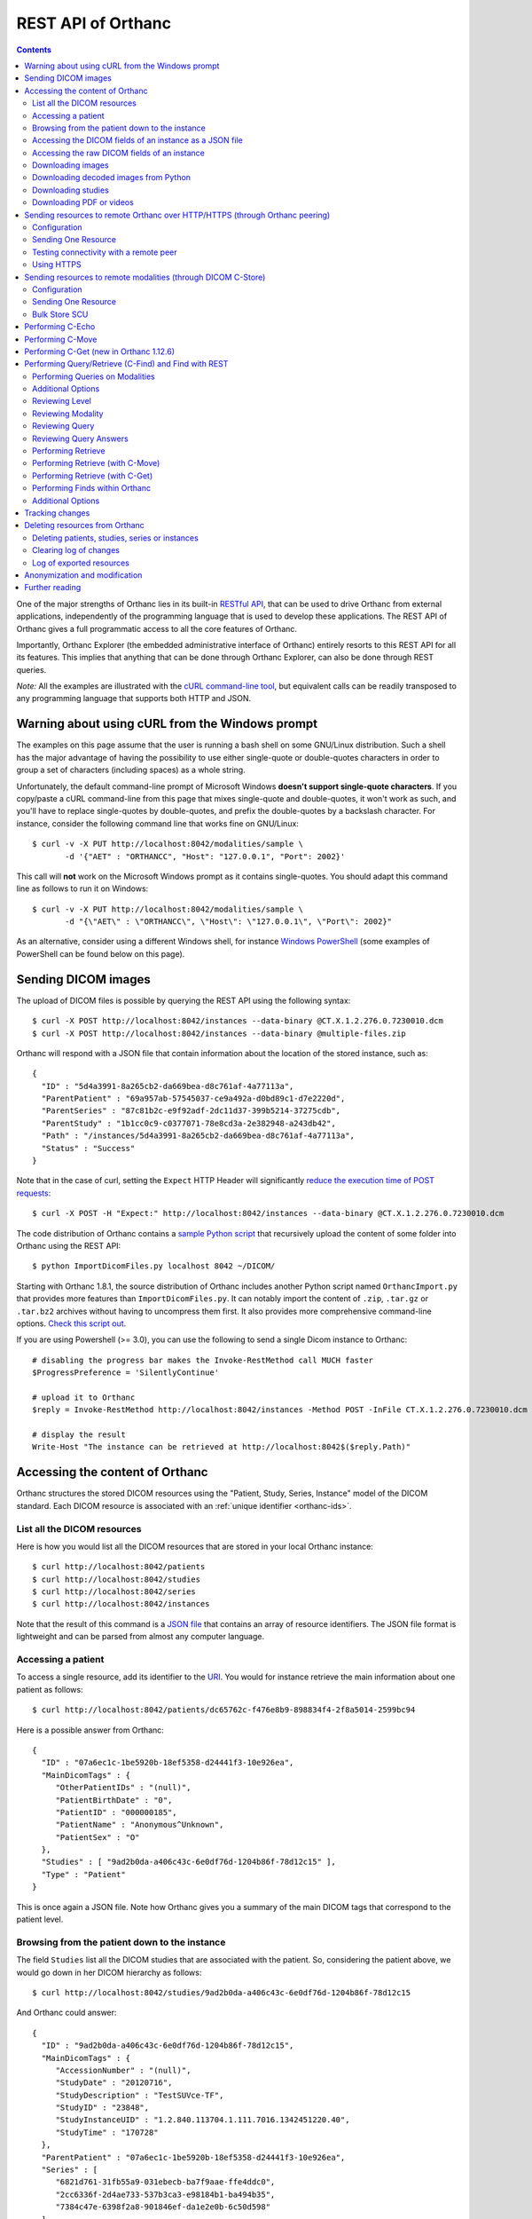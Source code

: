 .. _rest:

REST API of Orthanc
===================

.. contents::
   :depth: 3

One of the major strengths of Orthanc lies in its built-in `RESTful
API
<https://en.wikipedia.org/wiki/Representational_state_transfer>`__,
that can be used to drive Orthanc from external applications,
independently of the programming language that is used to develop
these applications. The REST API of Orthanc gives a full programmatic
access to all the core features of Orthanc.

Importantly, Orthanc Explorer (the embedded administrative interface
of Orthanc) entirely resorts to this REST API for all its features.
This implies that anything that can be done through Orthanc Explorer,
can also be done through REST queries.

*Note:* All the examples are illustrated with the `cURL command-line
tool <https://curl.haxx.se/>`__, but equivalent calls can be readily
transposed to any programming language that supports both HTTP and
JSON.


.. _curl-windows:

Warning about using cURL from the Windows prompt
------------------------------------------------

The examples on this page assume that the user is running a bash shell
on some GNU/Linux distribution. Such a shell has the major advantage
of having the possibility to use either single-quote or double-quotes
characters in order to group a set of characters (including spaces) as
a whole string.

.. highlight:: bash

Unfortunately, the default command-line prompt of Microsoft Windows
**doesn't support single-quote characters**. If you copy/paste a cURL
command-line from this page that mixes single-quote and double-quotes,
it won't work as such, and you'll have to replace single-quotes by
double-quotes, and prefix the double-quotes by a backslash
character. For instance, consider the following command line that
works fine on GNU/Linux::

  $ curl -v -X PUT http://localhost:8042/modalities/sample \
         -d '{"AET" : "ORTHANCC", "Host": "127.0.0.1", "Port": 2002}'

This call will **not** work on the Microsoft Windows prompt as it
contains single-quotes. You should adapt this command line as follows
to run it on Windows::

  $ curl -v -X PUT http://localhost:8042/modalities/sample \
         -d "{\"AET\" : \"ORTHANCC\", \"Host\": \"127.0.0.1\", \"Port\": 2002}"

As an alternative, consider using a different Windows shell, for
instance `Windows PowerShell
<https://fr.wikipedia.org/wiki/Windows_PowerShell>`__ (some examples
of PowerShell can be found below on this page).


.. _sending-dicom-images:

Sending DICOM images
--------------------

.. highlight:: bash

The upload of DICOM files is possible by querying the REST API using
the following syntax::

    $ curl -X POST http://localhost:8042/instances --data-binary @CT.X.1.2.276.0.7230010.dcm
    $ curl -X POST http://localhost:8042/instances --data-binary @multiple-files.zip

.. highlight:: json

Orthanc will respond with a JSON file that contain information about
the location of the stored instance, such as::

    {
      "ID" : "5d4a3991-8a265cb2-da669bea-d8c761af-4a77113a",
      "ParentPatient" : "69a957ab-57545037-ce9a492a-d0bd89c1-d7e2220d",
      "ParentSeries" : "87c81b2c-e9f92adf-2dc11d37-399b5214-37275cdb",
      "ParentStudy" : "1b1cc0c9-c0377071-78e8cd3a-2e382948-a243db42",
      "Path" : "/instances/5d4a3991-8a265cb2-da669bea-d8c761af-4a77113a",
      "Status" : "Success"
    }

.. highlight:: bash

Note that in the case of curl, setting the ``Expect`` HTTP Header will
significantly `reduce the execution time of POST requests
<https://stackoverflow.com/questions/463144/php-http-post-fails-when-curl-data-1024/463277#463277>`__::

    $ curl -X POST -H "Expect:" http://localhost:8042/instances --data-binary @CT.X.1.2.276.0.7230010.dcm

The code distribution of Orthanc contains a `sample Python script
<https://orthanc.uclouvain.be/hg/orthanc/file/Orthanc-1.12.4/OrthancServer/Resources/Samples/ImportDicomFiles/ImportDicomFiles.py>`__
that recursively upload the content of some folder into Orthanc using
the REST API::

    $ python ImportDicomFiles.py localhost 8042 ~/DICOM/

Starting with Orthanc 1.8.1, the source distribution of Orthanc
includes another Python script named ``OrthancImport.py`` that
provides more features than ``ImportDicomFiles.py``. It can notably
import the content of ``.zip``, ``.tar.gz`` or ``.tar.bz2`` archives
without having to uncompress them first. It also provides more
comprehensive command-line options. `Check this script out
<https://orthanc.uclouvain.be/hg/orthanc/file/Orthanc-1.12.4/OrthancServer/Resources/Samples/ImportDicomFiles/OrthancImport.py>`__.
    

.. highlight:: perl

If you are using Powershell (>= 3.0), you can use the following to send a single
Dicom instance to Orthanc::

    # disabling the progress bar makes the Invoke-RestMethod call MUCH faster
    $ProgressPreference = 'SilentlyContinue'

    # upload it to Orthanc
    $reply = Invoke-RestMethod http://localhost:8042/instances -Method POST -InFile CT.X.1.2.276.0.7230010.dcm

    # display the result
    Write-Host "The instance can be retrieved at http://localhost:8042$($reply.Path)"

.. _rest-access:

Accessing the content of Orthanc
--------------------------------

Orthanc structures the stored DICOM resources using the "Patient,
Study, Series, Instance" model of the DICOM standard. Each DICOM
resource is associated with an :ref:`unique identifier <orthanc-ids>`.

List all the DICOM resources
^^^^^^^^^^^^^^^^^^^^^^^^^^^^

Here is how you would list all the DICOM resources that are stored in
your local Orthanc instance::

    $ curl http://localhost:8042/patients
    $ curl http://localhost:8042/studies
    $ curl http://localhost:8042/series
    $ curl http://localhost:8042/instances

Note that the result of this command is a `JSON file
<https://en.wikipedia.org/wiki/Json>`__ that contains an array of
resource identifiers. The JSON file format is lightweight and can be
parsed from almost any computer language.

Accessing a patient
^^^^^^^^^^^^^^^^^^^

.. highlight:: bash

To access a single resource, add its identifier to the `URI
<https://en.wikipedia.org/wiki/Uniform_resource_identifier>`__. You
would for instance retrieve the main information about one patient as
follows::

    $ curl http://localhost:8042/patients/dc65762c-f476e8b9-898834f4-2f8a5014-2599bc94

.. highlight:: json

Here is a possible answer from Orthanc::

 {
   "ID" : "07a6ec1c-1be5920b-18ef5358-d24441f3-10e926ea",
   "MainDicomTags" : {
      "OtherPatientIDs" : "(null)",
      "PatientBirthDate" : "0",
      "PatientID" : "000000185",
      "PatientName" : "Anonymous^Unknown",
      "PatientSex" : "O"
   },
   "Studies" : [ "9ad2b0da-a406c43c-6e0df76d-1204b86f-78d12c15" ],
   "Type" : "Patient"
 }

This is once again a JSON file. Note how Orthanc gives you a summary
of the main DICOM tags that correspond to the patient level.


.. _browsing-hierarchy:

Browsing from the patient down to the instance
^^^^^^^^^^^^^^^^^^^^^^^^^^^^^^^^^^^^^^^^^^^^^^

.. highlight:: bash

The field ``Studies`` list all the DICOM studies that are associated
with the patient. So, considering the patient above, we would go down
in her DICOM hierarchy as follows::

    $ curl http://localhost:8042/studies/9ad2b0da-a406c43c-6e0df76d-1204b86f-78d12c15

.. highlight:: json

And Orthanc could answer::

 {
   "ID" : "9ad2b0da-a406c43c-6e0df76d-1204b86f-78d12c15",
   "MainDicomTags" : {
      "AccessionNumber" : "(null)",
      "StudyDate" : "20120716",
      "StudyDescription" : "TestSUVce-TF",
      "StudyID" : "23848",
      "StudyInstanceUID" : "1.2.840.113704.1.111.7016.1342451220.40",
      "StudyTime" : "170728"
   },
   "ParentPatient" : "07a6ec1c-1be5920b-18ef5358-d24441f3-10e926ea",
   "Series" : [
      "6821d761-31fb55a9-031ebecb-ba7f9aae-ffe4ddc0",
      "2cc6336f-2d4ae733-537b3ca3-e98184b1-ba494b35",
      "7384c47e-6398f2a8-901846ef-da1e2e0b-6c50d598"
   ],
   "Type" : "Study"
 }

.. highlight:: bash

The main DICOM tags are now those that are related to the study
level. It is possible to retrieve the identifier of the patient in the
``ParentPatient`` field, which can be used to go upward the DICOM
hierarchy. But let us rather go down to the series level by using the
``Series`` array. The next command would return information about one
of the three series that have just been reported::

    $ curl http://localhost:8042/series/2cc6336f-2d4ae733-537b3ca3-e98184b1-ba494b35

.. highlight:: json

Here is a possible answer::

 {
   "ExpectedNumberOfInstances" : 45,
   "ID" : "2cc6336f-2d4ae733-537b3ca3-e98184b1-ba494b35",
   "Instances" : [
      "41bc3f74-360f9d10-6ae9ffa4-01ea2045-cbd457dd",
      "1d3de868-6c4f0494-709fd140-7ccc4c94-a6daa3a8",
      <...>
      "1010f80b-161b71c0-897ec01b-c85cd206-e669a3ea",
      "e668dcbf-8829a100-c0bd203b-41e404d9-c533f3d4"
   ],
   "MainDicomTags" : {
      "Manufacturer" : "Philips Medical Systems",
      "Modality" : "PT",
      "NumberOfSlices" : "45",
      "ProtocolName" : "CHU/Body_PET/CT___50",
      "SeriesDate" : "20120716",
      "SeriesDescription" : "[WB_CTAC] Body",
      "SeriesInstanceUID" : "1.3.46.670589.28.2.12.30.26407.37145.2.2516.0.1342458737",
      "SeriesNumber" : "587370",
      "SeriesTime" : "171121",
      "StationName" : "r054-svr"
   },
   "ParentStudy" : "9ad2b0da-a406c43c-6e0df76d-1204b86f-78d12c15",
   "Status" : "Complete",
   "Type" : "Series"
 }

It can be seen that this series comes from a PET modality. Orthanc has
computed that this series should contain 45 instances.

.. highlight:: bash

So far, we have navigated from the patient level, to the study level,
and finally to the series level. There only remains the instance
level. Let us dump the content of one of the instances::

    $ curl http://localhost:8042/instances/e668dcbf-8829a100-c0bd203b-41e404d9-c533f3d4

.. highlight:: json

The instance contains the following information::

 {
   "FileSize" : 70356,
   "FileUuid" : "3fd265f0-c2b6-41a2-ace8-ae332db63e06",
   "ID" : "e668dcbf-8829a100-c0bd203b-41e404d9-c533f3d4",
   "IndexInSeries" : 6,
   "MainDicomTags" : {
      "ImageIndex" : "6",
      "InstanceCreationDate" : "20120716",
      "InstanceCreationTime" : "171344",
      "InstanceNumber" : "6",
      "SOPInstanceUID" : "1.3.46.670589.28.2.15.30.26407.37145.3.2116.39.1342458737"
   },
   "ParentSeries" : "2cc6336f-2d4ae733-537b3ca3-e98184b1-ba494b35",
   "Type" : "Instance"
 }

.. highlight:: bash

The instance has the index 6 in the parent series. The instance is
stored as a raw DICOM file of 70356 bytes. You would download this
DICOM file using the following command::

    $ curl http://localhost:8042/instances/e668dcbf-8829a100-c0bd203b-41e404d9-c533f3d4/file > Instance.dcm


Accessing the DICOM fields of an instance as a JSON file
^^^^^^^^^^^^^^^^^^^^^^^^^^^^^^^^^^^^^^^^^^^^^^^^^^^^^^^^

.. highlight:: bash

When one gets to the instance level, you can retrieve the hierarchy of
all the DICOM tags of this instance as a JSON file::

    $ curl http://localhost:8042/instances/e668dcbf-8829a100-c0bd203b-41e404d9-c533f3d4/simplified-tags

.. highlight:: json

Here is a excerpt of the Orthanc answer::

 {
   "ACR_NEMA_2C_VariablePixelDataGroupLength" : "57130",
   "AccessionNumber" : null,
   "AcquisitionDate" : "20120716",
   "AcquisitionDateTime" : "20120716171219",
   "AcquisitionTime" : "171219",
   "ActualFrameDuration" : "3597793",
   "AttenuationCorrectionMethod" : "CTAC-SG",
   <...>
   "PatientID" : "000000185",
   "PatientName" : "Anonymous^Unknown",
   "PatientOrientationCodeSequence" : [
      {
         "CodeMeaning" : "recumbent",
         "CodeValue" : "F-10450",
         "CodingSchemeDesignator" : "99SDM",
         "PatientOrientationModifierCodeSequence" : [
            {
               "CodeMeaning" : "supine",
               "CodeValue" : "F-10340",
               "CodingSchemeDesignator" : "99SDM"
            }
         ]
      }
   ],
   <...>
   "StudyDescription" : "TestSUVce-TF",
   "StudyID" : "23848",
   "StudyInstanceUID" : "1.2.840.113704.1.111.7016.1342451220.40",
   "StudyTime" : "171117",
   "TypeOfDetectorMotion" : "NONE",
   "Units" : "BQML",
   "Unknown" : null,
   "WindowCenter" : "1.496995e+04",
   "WindowWidth" : "2.993990e+04"
 }

.. highlight:: bash

If you need more detailed information about the type of the variables
or if you wish to use the hexadecimal indexes of DICOM tags, you are
free to use the following URL::

    $ curl http://localhost:8042/instances/e668dcbf-8829a100-c0bd203b-41e404d9-c533f3d4/tags

Accessing the raw DICOM fields of an instance
^^^^^^^^^^^^^^^^^^^^^^^^^^^^^^^^^^^^^^^^^^^^^

.. highlight:: bash

You also have the opportunity to access the raw value of the DICOM
tags of an instance, without going through a JSON file. Here is how
you would find the Patient Name of the instance::

    $ curl http://localhost:8042/instances/e668dcbf-8829a100-c0bd203b-41e404d9-c533f3d4/content/0010-0010
    Anonymous^Unknown

The list of all the available tags for this instance can also be retrieved easily::

    $ curl http://localhost:8042/instances/e668dcbf-8829a100-c0bd203b-41e404d9-c533f3d4/content

It is also possible to recursively explore the sequences of tags::

    $ curl http://localhost:8042/instances/e668dcbf-8829a100-c0bd203b-41e404d9-c533f3d4/content/0008-1250/0/0040-a170/0/0008-0104
    For Attenuation Correction

The command above has opened the "0008-1250" tag that is a DICOM
sequence, taken its first child, opened its "0040-a170" tag that is
also a sequence, taken the first child of this child, and returned the
"0008-0104" DICOM tag.

Downloading images
^^^^^^^^^^^^^^^^^^

.. highlight:: bash

As :ref:`explained above <browsing-hierarchy>`, the raw DICOM file
corresponding to a single instance can be retrieved as follows::

  $ curl http://localhost:8042/instances/609665c0-c5198aa2-8632476b-a00e0de0-e9075d94/file > Instance.dcm

It is also possible to download a preview PNG image that corresponds
to some DICOM instance::

  $ curl http://localhost:8042/instances/609665c0-c5198aa2-8632476b-a00e0de0-e9075d94/preview > Preview.png

The resulting image will be a standard graylevel PNG image (with 8
bits per pixel) that can be opened by any painting software. The
dynamic range of the pixel data is stretched to the [0..255] range.
An equivalent JPEG image can be downloaded by setting the `HTTP header
<https://en.wikipedia.org/wiki/List_of_HTTP_header_fields>`__
``Accept`` to ``image/jpeg``.  By default, the jpeg quality is set to 
90% but this can be specified in the url::

  $ curl -H 'Accept: image/jpeg' http://localhost:8042/instances/609665c0-c5198aa2-8632476b-a00e0de0-e9075d94/preview > Preview.jpg
  $ curl -H 'Accept: image/jpeg' http://localhost:8042/instances/609665c0-c5198aa2-8632476b-a00e0de0-e9075d94/preview?quality=80 > Preview80.jpg

If you don't want to stretch the dynamic range, and create a 8bpp or
16bpp PNG image, you can use the following URIs::

  $ curl http://localhost:8042/instances/609665c0-c5198aa2-8632476b-a00e0de0-e9075d94/image-uint8 > full-8.png
  $ curl http://localhost:8042/instances/609665c0-c5198aa2-8632476b-a00e0de0-e9075d94/image-uint16 > full-16.png

In these images, the values are cropped to the maximal value that can
be encoded by the target image format. The
``/instances/{...}/image-int16`` is available as well to download
signed DICOM pixel data.

Since Orthanc 1.4.2, it is also possible to download such images in
the generic `PAM format
<https://en.wikipedia.org/wiki/Netpbm#PAM_graphics_format>`__::

  $ curl -H 'Accept: image/x-portable-arbitrarymap' http://localhost:8042/instances/609665c0-c5198aa2-8632476b-a00e0de0-e9075d94/image-uint16 > full-16.pam

Users of Matlab or Octave can find related information :ref:`in the
dedicated section <matlab>`.


.. _download_numpy:

Downloading decoded images from Python
^^^^^^^^^^^^^^^^^^^^^^^^^^^^^^^^^^^^^^

.. highlight:: python

Starting with Orthanc 1.11.0, it is possible to immediately download
DICOM instances and DICOM series as numpy arrays (even if they use a
compressed transfer syntax). This is especially useful for the
integration within AI (artificial intelligence) pipelines. Here is a
sample call::

  import io
  import numpy
  import requests
  
  r = requests.get('https://orthanc.uclouvain.be/demo/instances/6582b1c0-292ad5ab-ba0f088f-f7a1766f-9a29a54f/numpy')
  r.raise_for_status()
  
  image = numpy.load(io.BytesIO(r.content))
  print(image.shape)  # (1, 358, 512, 1)

The downloaded numpy array for one single DICOM instance contains
floating-point values, and has a shape of ``(1, height, width, 1)`` if
the corresponding instance is grayscale, or ``(1, height, width, 3)``
if the instance has colors (e.g. in ultrasound images). If applicable,
the ``Rescale Slope (0028,1053)`` and ``Rescale Intercept
(0028,1052)`` DICOM tags are applied to the floating-point values.

Similarly, this feature is available at the series level::

  import io
  import numpy
  import requests
  
  r = requests.get('https://orthanc.uclouvain.be/demo/series/dc0216d2-a406a5ad-31ef7a78-113ae9d9-29939f9e/numpy')
  r.raise_for_status()
  
  image = numpy.load(io.BytesIO(r.content))
  print(image.shape)  # (100, 256, 256, 1)

As can be seen, in the case of a DICOM series, the first dimension of
the resulting numpy array corresponds to the depth of the series
(i.e. to its number of 2D slices).

Some options are available for these ``/instances/.../numpy`` and
``/series/.../numpy`` routes:

* ``?compress=1`` will return a ``.npz`` compressed numpy archive
  instead of a plain ``.npy`` numpy array. This can be used to reduce
  the network bandwidth. In such a case, the array of interest is
  named ``arr_0`` in the ``.npz`` archive, e.g.::

    print(image['arr_0'].shape)

* ``?rescale=0`` will skip the conversion to floating-point values,
  and will not apply the rescale slope/intercept. This can be useful
  to reduce the network bandwidth or to receive the original integer
  values of the voxels.


Downloading studies
^^^^^^^^^^^^^^^^^^^

.. highlight:: bash

All instances of a study can be retrieved as a zip file as follows::

  $ curl http://localhost:8042/studies/6b9e19d9-62094390-5f9ddb01-4a191ae7-9766b715/archive > Study.zip

It is also possible to download a zipped DICOMDIR through::

  $ curl http://localhost:8042/studies/6b9e19d9-62094390-5f9ddb01-4a191ae7-9766b715/media > Study.zip


.. _download-pdf-videos:

Downloading PDF or videos
^^^^^^^^^^^^^^^^^^^^^^^^^

.. highlight:: bash

Given a DICOM instance that embeds a PDF file (typically, one instance
whose SOP Class UID is ``1.2.840.10008.5.1.4.1.1.104.1`` -
Encapsulated PDF Storage), the PDF content can be downloaded as
follows::

  $ curl http://localhost:8042/instances/1915e0cc-c2c1a0fc-12cdd7f5-3ba32114-a97c2c9b/content/0042,0011 > sample.pdf

This corresponds to downloading the raw DICOM tag "Encapsulated
Document" (0042,0011). Beware that the last byte of the downloaded
file might correspond to one padding byte, if the source PDF had an
odd number of bytes.

Similarly, if you know that a DICOM instance :ref:`embeds a video
<videos>` (which can be tested by checking the :ref:`value of the
metadata <metadata-core>` corresponding to its transfer syntax UID),
the raw video can be downloaded as follows::

  $ curl http://localhost:8042/instances/e465dd27-83c96343-96848735-7035a133-1facf1a0/frames/0/raw > sample.mp4


.. _peering:

Sending resources to remote Orthanc over HTTP/HTTPS (through Orthanc peering)
-----------------------------------------------------------------------------

Orthanc can send its DICOM instances to remote Orthanc servers over
HTTP/HTTPS. Such servers are referred to as :ref:`Orthanc peers
<peers>`. This process can be triggered by the REST API, which is
described in this section.

Configuration
^^^^^^^^^^^^^

.. highlight:: json

You first have to declare the Url of the remote orthanc inside the
:ref:`configuration file <configuration>`. For instance, here is how
to declare a remote orthanc peer::

    ...
    "OrthancPeers" : {
      "sample" : [ "http://localhost:8043" ], // short version
      "sample2" : {                           // long version
        "Url" : "http://localhost:8044",
        "Username" : "alice",                          // optional
        "Password" : "alicePassword",                  // optional
        "HttpHeaders" : { "Token" : "Hello world" },   // optional
        "CertificateFile" : "client.crt",              // optional (only if using client certificate authentication)
        "CertificateKeyFile" : "client.key",           // optional (only if using client certificate authentication)
        "CertificateKeyPassword" : "certpass"          // optional (only if using client certificate authentication)
    },
    ...

.. highlight:: bash

Such a configuration would enable Orthanc to connect to two other
Orthanc instances that listens on the localhost on the ports 8043
and 8044. The peers that are known to Orthanc can be queried::

    $ curl http://localhost:8042/peers?expand

Instead of using the configuration file, peers can be created or
updated through the REST API using the ``PUT`` method of HTTP::

    $ curl -v -X PUT http://localhost:8042/peers/sample -d '{"Url" : "http://127.0.0.1:8043"}'

One peer can also be removed using the ``DELETE`` method as follows::
    
    $ curl -v -X DELETE http://localhost:8042/peers/sample

Note that, by default, peers are read from the Orthanc configuration
files and are updated in Orthanc memory only. If you want your
modifications to be persistent, you should configure Orthanc to store
its peers in the database.  This is done through this configuration::

    ...
    "OrthancPeersInDatabase" : true,
    ...

Sending One Resource
^^^^^^^^^^^^^^^^^^^^

.. highlight:: bash

Once you have identified the Orthanc identifier of the DICOM resource
that would like to send :ref:`as explained above <rest-access>`, you
would use the following command to send it::

    $ curl -X POST http://localhost:8042/peers/sample/store -d c4ec7f68-9b162055-2c8c5888-5bf5752f-155ab19f

The ``/sample/`` component of the URI corresponds to the identifier of
the remote modality, as specified above in the configuration file.

Note that you can send isolated DICOM instances with this command, but
also entire patients, studies or series. It is possible to send multiple instances with a single POST
request::

    $ curl -X POST http://localhost:8042/peers/sample/store -d '["d4b46c8e-74b16992-b0f5ca11-f04a60fa-8eb13a88","d5604121-7d613ce6-c315a5-a77b3cf3-9c253b23","cb855110-5f4da420-ec9dc9cb-2af6a9bb-dcbd180e"]'
     
Note that the list of resources to be sent can include the
:ref:`Orthanc identifiers <orthanc-ids>` of entire patients,
studies or series as well.

**Important remark:** Neither the :ref:`metadata <metadata>`, nor the
:ref:`attachments <attachments>` are transferred between the Orthanc
peers. This is because metadata and attachments are considered as
local to one Orthanc server.


Testing connectivity with a remote peer
^^^^^^^^^^^^^^^^^^^^^^^^^^^^^^^^^^^^^^^

.. highlight:: bash

In version 1.5.9+, we have introduced a route to retrieve the ``/system`` info from
a remote peer.  This route can also be used to test the connectivity with that peer
without actually sending a DICOM resource.::

    $ curl http://localhost:8042/peers/sample/system


Using HTTPS
^^^^^^^^^^^

If you're transfering medical data over internet, it is mandatory to
use HTTPS.

On the server side, we recommend to put Orthanc behind an :ref:`HTTPS
server that will take care of the TLS <https>`.

On the client side, in order for the client Orthanc to recognize the
server certificate, you'll have to provide a path to the CA
(certification authority) certificates.  This is done in the
configuration file through this configurationg::

    ...
    "HttpsCACertificates" : "/etc/ssl/certs/ca-certificates.crt,
    ...

If you want your server to accept incoming connections for known hosts only, you can either:

- configure a firewall to accept incoming connections from known IP addresses 
- configure your client Orthanc to use a client certificate to authenticate at the Server.  This is done through the ``CertificateFile``, ``CertificateKeyFile`` and ``CertificateKeyPassword`` entries in the configuration file.




Sending resources to remote modalities (through DICOM C-Store)
--------------------------------------------------------------

Orthanc can send its DICOM instances to remote DICOM modalities (C-Store SCU). This process
can be triggered by the REST API.

Configuration
^^^^^^^^^^^^^

.. highlight:: json

You first have to declare the AET, the IP address and the port number
of the remote modality inside the :ref:`configuration file
<configuration>`. For instance, here is how to declare a remote
modality::

    ...
    "DicomModalities" : {
      "sample" : [ "ORTHANCA", "127.0.0.1", 2000 ], // short version
      "sample2" : {                                 // long version
        "AET" : "ORTHANCB",
        "Port" : 2001,
        "Host" : "127.0.0.1",
        "Manufacturer" : "Generic",
        "AllowEcho" : true,
        "AllowFind" : true,
        "AllowMove" : true,
        "AllowStore" : true
      }
    },
    ...

.. highlight:: bash

Such a configuration would enable Orthanc to connect to two DICOM
stores (for instance, other Orthanc instances) that listens on the
localhost on the port 2000 & 2001. The modalities that are known to Orthanc
can be queried::

    $ curl http://localhost:8042/modalities?expand

Instead of using the configuration file, modalities can be created or
updated through the REST API using the ``PUT`` method of HTTP::

    $ curl -v -X PUT http://localhost:8042/modalities/sample -d '{"AET" : "ORTHANCC", "Host": "127.0.0.1", "Port": 2002}'

One modality can also be removed using the ``DELETE`` method as follows::
    
    $ curl -v -X DELETE http://localhost:8042/modalities/sample

Note that, by default, modalities are read from the Orthanc
configuration files and are updated in Orthanc memory only. If you
want your modifications to be persistent, you should configure Orthanc
to store the modalities in the database.  This is done through this
configuration::

    ...
    "DicomModalitiesInDatabase" : true,
    ...


.. _rest-store-scu:
    
Sending One Resource
^^^^^^^^^^^^^^^^^^^^

.. highlight:: bash

Once you have identified the Orthanc identifier of the DICOM resource
that would like to send :ref:`as explained above <rest-access>`, you
would use the following command to send it::

    $ curl -X POST http://localhost:8042/modalities/sample/store -d c4ec7f68-9b162055-2c8c5888-5bf5752f-155ab19f

The ``/sample/`` component of the URI corresponds to the identifier of
the remote modality, as specified above in the configuration file.

Note that you can send isolated DICOM instances with this command, but
also entire patients, studies or series.

Various optional fields are also available.  i.e, if you need to 
monitor the state of a transfer, you can start the transfer in :ref:`asynchronous mode
<jobs>`, which will provide you with the identifier of the Orthanc job::

    $ curl -X POST http://localhost:8042/modalities/sample/store \
      --data '{
                "Resources" : ["d4b46c8e-74b16992-b0f5ca11-f04a60fa-8eb13a88"],
                "Synchronous" : false,
                "LocalAet" : "ORTHANC",
                "MoveOriginatorAet": "ORTHANC",
                "MoveOriginatorID": 1234,
                "Timeout": 10,
                "StorageCommitment": false
              }'


Bulk Store SCU
^^^^^^^^^^^^^^

.. highlight:: bash

Each time a POST request is made to ``/modalities/.../store``, a new
DICOM association is possibly established. This may lead to a large
communication overhead if sending multiple isolated instances by
making one REST call for each of these instances.

To circumvent this problem, you have 2 possibilities:

1. Set the ``DicomAssociationCloseDelay`` option in the
   :ref:`configuration file <configuration>` to a non-zero value. This
   will keep the DICOM connection open for a certain amount of time,
   waiting for new instances to be routed. This is useful if 
   autorouting images :ref:`using Lua <lua-auto-routing>`.

2. It is possible to send multiple instances with a single POST
   request (so-called "Bulk Store SCU", available from Orthanc
   0.5.2)::

    $ curl -X POST http://localhost:8042/modalities/sample/store -d '["d4b46c8e-74b16992-b0f5ca11-f04a60fa-8eb13a88","d5604121-7d613ce6-c315a5-a77b3cf3-9c253b23","cb855110-5f4da420-ec9dc9cb-2af6a9bb-dcbd180e"]'

   The list of the resources to be sent are given as a JSON array. In
   this case, a single DICOM connection is used. `Sample code is
   available
   <https://orthanc.uclouvain.be/hg/orthanc/file/default/OrthancServer/Resources/Samples/Python/HighPerformanceAutoRouting.py>`__.

   Note that the list of resources to be sent can include the
   :ref:`Orthanc identifiers <orthanc-ids>` of entire patients,
   studies or series as well.


Performing C-Echo
-----------------

To validate the DICOM connectivity between Orthanc and a remote modality,
you can perform a C-ECHO::

    $ curl -X POST http://localhost:8042/modalities/sample/echo -d '{}'

From Orthanc 1.7.0, you can include an extra ``Timeout`` field::

    $ curl -X POST http://localhost:8042/modalities/sample/echo -d '{ "Timeout": 10 }'

If no ``Timeout`` parameter is specified, the value of the ``DicomScuTimeout``
configuration is used as a default.  If ``Timeout`` is set to zero, this means 
no timeout.

NB: A body containing a valid JSON object is needed by
``/modalities/{id}/echo`` since Orthanc 1.7.0.


Performing C-Move
-----------------

.. highlight:: bash

You can perform a DICOM C-Move to move a specific study from one modality 
to another (including Orthanc itself if you don't specify the ``TargetAet`` 
field).  

I.e. to move a study whose you know the ``StudyInstanceUID`` from
the modality ``sample`` to another Orthanc whose AET is ``ORTHANCB``::

  $ curl --request POST --url http://localhost:8042/modalities/samples/move \
    --data '{ 
              "Level" : "Study", 
              "Resources" : [ 
                { 
                  "StudyInstanceUID": "1.2.840.113543.6.6.4.7.64067529866380271256212683512383713111129" 
                } 
              ], 
              "TargetAet": "ORTHANCB",
              "Timeout": 60 
            }'


Performing C-Get (new in Orthanc 1.12.6)
---------------------------------------

.. highlight:: bash

You can perform a DICOM C-Get to retrieve a specific study from one modality.  

I.e. to move a study whose you know the ``StudyInstanceUID`` from
the modality ``sample`` to this Orthanc instance::

  $ curl --request POST --url http://localhost:8042/modalities/samples/get \
    --data '{ 
              "Level" : "Study", 
              "Resources" : [ 
                { 
                  "StudyInstanceUID": "1.2.840.113543.6.6.4.7.64067529866380271256212683512383713111129" 
                } 
              ], 
              "Timeout": 60 
            }'


Performing Query/Retrieve (C-Find) and Find with REST
-----------------------------------------------------

*Section contributed by Bryan Dearlove*

Orthanc can be used to perform queries on the local Orthanc instance,
or on remote modalities through the REST API.

To perform a query of a remote modality you must define the modality
within the :ref:`configuration file <configuration>` (See
Configuration section under Sending resources to remote modalities).

.. _rest-find-scu:

Performing Queries on Modalities
^^^^^^^^^^^^^^^^^^^^^^^^^^^^^^^^

.. highlight:: bash

To initiate a query you perform a POST command against the Modality
with the identifiers you are looking for. The the example below we are
performing a study level query against the modality sample for any
study descriptions with the word chest within it. This search is case
insensitive unless configured otherwise within the Orthanc
configuration file::

     $ curl --request POST \
       --url http://localhost:8042/modalities/sample/query \
       --data '{
                 "Level" : "Study",
                 "Query" : {
                   "PatientID" : "",
                   "StudyDescription" : "*Chest*",
                   "PatientName" : ""
                 }
               }'

You might be interested in including the ``Normalize`` option to bypass
the normalization of the outgoing C-FIND queries. For instance, for
the ``InstitutionName`` to be included at the ``Study`` level, one would
run::

  $ curl -v http://localhost:8042/modalities/sample/query -X POST -d \
    '{"Level":"Study","Query":{"InstitutionName":"a"},"Normalize":false}'

.. highlight:: json

You will receive back an ID which can be used to retrieve more
information with GET commands or C-Move requests with a POST Command::

     {
     	"ID": "5af318ac-78fb-47ff-b0b0-0df18b0588e0",
     	"Path": "/queries/5af318ac-78fb-47ff-b0b0-0df18b0588e0"
     }


Additional Options
^^^^^^^^^^^^^^^^^^

.. highlight:: json

You can use patient identifiers by including the ``*`` within your
search. For example if you were searching for a name beginning with
``Jones`` you can do::

  "PatientName":"Jones*"

If you wanted to search for a name with the words ``Jo`` anywhere
within it you can do::

  "PatientName":"*Jo*"

To perform date searches you can specify within StudyDate a starting
date and/or a before date. For example ``"StudyDate":"20180323-"``
would search for all study dates after the specified date to
now. Doing ``"StudyDate":"20180323-20180325"`` would search for all
study dates between the specified date.


Reviewing Level
^^^^^^^^^^^^^^^

.. highlight:: bash

::

   $ curl --request GET --url http://localhost:8042/queries/5af318ac-78fb-47ff-b0b0-0df18b0588e0/level

Will retrieve the level with which the query was performed, Study,
Series or Instance.


Reviewing Modality
^^^^^^^^^^^^^^^^^^

.. highlight:: bash

::

   $ curl --request GET --url http://localhost:8042/queries/5af318ac-78fb-47ff-b0b0-0df18b0588e0/modality

Will provide the modality name which the original query was performed against.


Reviewing Query
^^^^^^^^^^^^^^^

.. highlight:: bash

To retrieve information on what identifiers the query was originally
performed using you can use the query filter::

  $ curl --request GET --url http://localhost:8042/queries/5af318ac-78fb-47ff-b0b0-0df18b0588e0/query


Reviewing Query Answers
^^^^^^^^^^^^^^^^^^^^^^^

.. highlight:: bash

You are able to individually review each answer returned by performing
a GET with the answers parameter::

  $ curl --request GET --url http://localhost:8042/queries/5af318ac-78fb-47ff-b0b0-0df18b0588e0/answers

You will get a JSON back with numbered identifiers for each answer you
received back. For example because we performed a Study level query we
received back 5 studies answers back. We are able to query each answer
for content details::

  $ curl --request GET --url http://localhost:8042/queries/5af318ac-78fb-47ff-b0b0-0df18b0588e0/answers/0/content

If there are content items missing, you may add them by adding that
identifier to the original query. For example if we wanted Modalities
listed in this JSON answer in the initial query we would add to the
POST body: ``"ModalitiesInStudy":""``


Performing Retrieve
^^^^^^^^^^^^^^^^^^^

Starting from Orthanc 1.12.6, you may retrieve resources following
a C-Find either through C-Move (unique and default method until Orthanc 1.12.5) 
or through C-Get.

The default retrieve method is defined by the ``"DicomDefaultRetrieveMethod"`` configuration
whose default value is ``"C-MOVE"`` to keep backward compatibility with prior
Orthanc versions.

The retrieve method can also be overriden at each modality level in the ``"RetrieveMethod"``
field of each ``"DicomModalities"`` entry.

Furthermore, when calling the ``/queries/../retrieve`` REST API endpoint, you may specify
the ``"RetrieveMethod"`` in the payload to force the retrieve method for this specific call.


Performing Retrieve (with C-Move)
^^^^^^^^^^^^^^^^^^^^^^^^^^^^^^^^^

.. highlight:: bash

If ``C-MOVE`` is the default retrieve method, you can perform a C-Move to retrieve all studies within the original
query using a post command by identifying the target modality AET (named in this 
example ``ORTHANC``) directly in the POST payload::

  $ curl --request POST --url http://localhost:8042/queries/5af318ac-78fb-47ff-b0b0-0df18b0588e0/retrieve --data ORTHANC

You are also able to perform individual C-Moves for a content item by
specifying that individual content item::

  $ curl --request POST --url http://localhost:8042/queries/5af318ac-78fb-47ff-b0b0-0df18b0588e0/answers/0/retrieve --data ORTHANC

If a C-Move takes too long (for example, performing a C-Move of a big
study), you may run the request in :ref:`asynchronous mode <jobs>`,
which will create a job in Orthanc::

  $ curl --request POST --url http://localhost:8042/queries/5af318ac-78fb-47ff-b0b0-0df18b0588e0/retrieve \
    --data '{ "TargetAet": "ORTHANC", \
              "RetrieveMethod": "C-MOVE", \
              "Synchronous": false \
            }'


.. highlight:: bash

The answer of this POST request is the job ID taking care of the
C-Move command, :ref:`whose status can be monitored <jobs-monitoring>`
in order to detect failure or completion::

  {
      "ID" : "11541b16-e368-41cf-a8e9-3acf4061d238",
      "Path" : "/jobs/11541b16-e368-41cf-a8e9-3acf4061d238"
  }



Performing Retrieve (with C-Get)
^^^^^^^^^^^^^^^^^^^^^^^^^^^^^^^^

.. highlight:: bash

If ``C-GET`` is the default retrieve method, you can perform a C-Get to retrieve all studies within the original
query using a POST command with an empty payload::

  $ curl --request POST --url http://localhost:8042/queries/5af318ac-78fb-47ff-b0b0-0df18b0588e0/retrieve --data """


You are also able to perform individual C-Gets for a content item by
specifying that individual content item::

  $ curl --request POST --url http://localhost:8042/queries/5af318ac-78fb-47ff-b0b0-0df18b0588e0/answers/0/retrieve --data ""

If a C-Get takes too long (for example, performing a C-Get of a big
study), you may run the request in :ref:`asynchronous mode <jobs>`,
which will create a job in Orthanc::

  $ curl --request POST --url http://localhost:8042/queries/5af318ac-78fb-47ff-b0b0-0df18b0588e0/retrieve \
    --data '{ "RetrieveMethod": "C-GET", \
              "Synchronous": false \
            }'


.. highlight:: bash

The answer of this POST request is the job ID taking care of the
C-GET command, :ref:`whose status can be monitored <jobs-monitoring>`
in order to detect failure or completion::

  {
      "ID" : "11541b16-e368-41cf-a8e9-3acf4061d238",
      "Path" : "/jobs/11541b16-e368-41cf-a8e9-3acf4061d238"
  }



.. _rest-find:

Performing Finds within Orthanc
^^^^^^^^^^^^^^^^^^^^^^^^^^^^^^^
.. highlight:: bash

Performing a find within the local database of Orthanc is very similar
to using Queries against DICOM modalities and the additional options
listed above work with find also.  When performing a find, you will
receive the Orthanc ID's of all the matched items within your
find. For example if you perform a study level find and 5 Studies
match you will receive 5 study level Orthanc ID's in JSON format as a
response::

  $ curl --request POST --url http://localhost:8042/tools/find \
    --data '{
              "Level" : "Instance",
              "Query" : {
                "Modality" : "CR",
                "StudyDate" : "20180323-",
                "PatientID" : "*"
              }
            }'

Setting the ``Expand`` field to ``true`` in the POST body of the
query will automatically report details about each study::

  $ curl https://orthanc.uclouvain.be/demo/tools/find -d '{"Level":"Study","Query":{"PatientName":"KNIX"}}'
  [
    "b9c08539-26f93bde-c81ab0d7-bffaf2cb-a4d0bdd0"
  ]
  $ curl https://orthanc.uclouvain.be/demo/tools/find -d '{"Level":"Study","Query":{"PatientName":"KNIX"},"Expand":true}'
  [
    {
      "ID" : "b9c08539-26f93bde-c81ab0d7-bffaf2cb-a4d0bdd0",
      "IsStable" : true,
      "LastUpdate" : "20180414T091528",
      "MainDicomTags" : {
         "InstitutionName" : "0ECJ52puWpVIjTuhnBA0um",
         "ReferringPhysicianName" : "1",
         "StudyDate" : "20070101",
         "StudyDescription" : "Knee (R)",
         "StudyID" : "1",
         "StudyInstanceUID" : "1.2.840.113619.2.176.2025.1499492.7391.1171285944.390",
         "StudyTime" : "120000.000000"
      },
      "ParentPatient" : "6816cb19-844d5aee-85245eba-28e841e6-2414fae2",
      "PatientMainDicomTags" : {
         "PatientID" : "ozp00SjY2xG",
         "PatientName" : "KNIX"
      },
      "Series" : [
         "20b9d0c2-97d85e07-f4dbf4d2-f09e7e6a-0c19062e",
         "edbfa0a9-fa2641d7-29514b1c-45881d0b-46c374bd",
         "f2635388-f01d497a-15f7c06b-ad7dba06-c4c599fe",
         "4d04593b-953ced51-87e93f11-ae4cf03c-25defdcd",
         "5e343c3e-3633c396-03aefde8-ba0e08c7-9c8208d3",
         "8ea120d7-5057d919-837dfbcc-ccd04e0f-7f3a94aa"
      ],
      "Type" : "Study"
    }
  ]

Here is a sample REST API call to find the Orthanc identifiers of all
the DICOM series generated by an imaging modality whose "Device Serial
Number (0018,1000)" DICOM tag is equal to "123"::

  $ curl -X POST http://localhost:8042/tools/find -d '{"Level":"Series","Query":{"DeviceSerialNumber":"123"},"Expand":true}'

If you are interested by a **list of several items** (in this case, in
a list of serial numbers), just separate them with backslashes as
would do with DICOM C-FIND::

  $ curl -X POST http://localhost:8042/tools/find -d '{"Level":"Series","Query":{"DeviceSerialNumber":"123\\abc"},"Expand":true}'

 
Additional Options
^^^^^^^^^^^^^^^^^^
.. highlight:: json

You also have the ability to limit the responses by specifying a limit within the body of the POST message. For example::

  "Limit":4

.. highlight:: bash

Since Orthanc 1.11.0, you may also request a specific list of tags in the response (like in a C-FIND) even if these
tags are not stored in the MainDicomTags or if the tags needs to be computed (like ``ModalitiesInStudy``).  This ``RequestedTags`` option is
available only if you specify ``"Expand": true``::

  $ curl -X POST http://localhost:8042/tools/find -d '
    {
      "Level": "Studies",
      "Expand": true,
      "Query": {
        "StudyDate": "20220502"
      },
      "RequestedTags": ["PatientName", "PatientID", "StudyDescription", "StudyDate", "StudyInstanceUID", "ModalitiesInStudy", "NumberOfStudyRelatedSeries"]
    }'

.. highlight:: json

This query will return a response like this one::

  [
    {
      "ID" : "8a8cf898-ca27c490-d0c7058c-929d0581-2bbf104d",
      "IsStable" : true,
      "LastUpdate" : "20220428T074549",
      "MainDicomTags" : {
        "...":"..."
      },
      "..." : "...",
      "RequestedTags" : {
         "PatientName" : "Patient",
         "PatientID" : "1",
         "StudyDescription" : "Description",
         "StudyDate" : "20220502",
         "StudyInstanceUID" : "1.2.3",
         "ModalitiesInStudy" : "CT\\SEG\\SR",
         "NumberOfStudyRelatedSeries" : "3"
      },
      "Series" : [ "93034833-163e42c3-bc9a428b-194620cf-2c5799e5" ],
      "Type" : "Study"
   }
  ]


**Important:** Starting with Orthanc 1.12.0, this route in the REST
API also provide the ``Labels`` and ``LabelsConstraint`` options to
bring support for :ref:`labels <labels>`.


.. _changes:

Tracking changes
----------------

.. highlight:: bash

Whenever Orthanc receives a new DICOM instance, this event is recorded
in the so-called "Changes Log". This enables remote scripts to react
to the arrival of new DICOM resources. A typical application is
**auto-routing**, where an external script waits for a new DICOM
instance to arrive into Orthanc, then forward this instance to another
modality.

The Changes Log can be accessed by the following command::

    $ curl http://localhost:8042/changes

.. highlight:: json

Here is a typical output::

 {
   "Changes" : [
      {
         "ChangeType" : "NewInstance",
         "Date" : "20130507T143902",
         "ID" : "8e289db9-0e1437e1-3ecf395f-d8aae463-f4bb49fe",
         "Path" : "/instances/8e289db9-0e1437e1-3ecf395f-d8aae463-f4bb49fe",
         "ResourceType" : "Instance",
         "Seq" : 921
      },
      {
         "ChangeType" : "NewSeries",
         "Date" : "20130507T143902",
         "ID" : "cceb768f-e0f8df71-511b0277-07e55743-9ef8890d",
         "Path" : "/series/cceb768f-e0f8df71-511b0277-07e55743-9ef8890d",
         "ResourceType" : "Series",
         "Seq" : 922
      },
      {
         "ChangeType" : "NewStudy",
         "Date" : "20130507T143902",
         "ID" : "c4ec7f68-9b162055-2c8c5888-5bf5752f-155ab19f",
         "Path" : "/studies/c4ec7f68-9b162055-2c8c5888-5bf5752f-155ab19f",
         "ResourceType" : "Study",
         "Seq" : 923
      },
      {
         "ChangeType" : "NewPatient",
         "Date" : "20130507T143902",
         "ID" : "dc65762c-f476e8b9-898834f4-2f8a5014-2599bc94",
         "Path" : "/patients/dc65762c-f476e8b9-898834f4-2f8a5014-2599bc94",
         "ResourceType" : "Patient",
         "Seq" : 924
      }
   ],
   "Done" : true,
   "Last" : 924
 }

This output corresponds to the receiving of one single DICOM instance
by Orthanc. It records that a new instance, a new series, a new study
and a new patient has been created inside Orthanc. Note that each
changes is labeled by a ``ChangeType``, a ``Date`` (in the `ISO format
<https://en.wikipedia.org/wiki/ISO_8601>`__), the location of the
resource inside Orthanc, and a sequence number (``Seq``).

Note that this call is non-blocking. It is up to the calling program
to wait for the occurrence of a new event (by implementing a polling
loop).

.. highlight:: bash

This call only returns a fixed number of events, that can be changed
by using the ``limit`` option::

    $ curl http://localhost:8042/changes?limit=100

The flag ``Last`` records the sequence number of the lastly returned
event. The flag ``Done`` is set to ``true`` if no further event has
occurred after this lastly returned event. If ``Done`` is set to
``false``, further events are available and can be retrieved. This is
done by setting the ``since`` option that specifies from which
sequence number the changes must be returned::

    $ curl 'http://localhost:8042/changes?limit=100&since=922'

A `sample code in the source distribution
<https://orthanc.uclouvain.be/hg/orthanc/file/default/OrthancServer/Resources/Samples/Python/ChangesLoop.py>`__
shows how to use this Changes API to implement a polling loop.


Deleting resources from Orthanc
-------------------------------

.. highlight:: bash

Deleting patients, studies, series or instances
^^^^^^^^^^^^^^^^^^^^^^^^^^^^^^^^^^^^^^^^^^^^^^^

Deleting DICOM resources (i.e. patients, studies, series or instances)
from Orthanc is as simple as using a HTTP DELETE on the URI of this
resource.

Concretely, you would first explore the resources that are stored in
Orthanc :ref:`as explained above <rest-access>`::

    $ curl http://localhost:8042/patients
    $ curl http://localhost:8042/studies
    $ curl http://localhost:8042/series
    $ curl http://localhost:8042/instances

Secondly, once you have spotted the resources to be removed, you would
use the following command-line syntax to delete them::

    $ curl -X DELETE http://localhost:8042/patients/dc65762c-f476e8b9-898834f4-2f8a5014-2599bc94
    $ curl -X DELETE http://localhost:8042/studies/c4ec7f68-9b162055-2c8c5888-5bf5752f-155ab19f
    $ curl -X DELETE http://localhost:8042/series/cceb768f-e0f8df71-511b0277-07e55743-9ef8890d
    $ curl -X DELETE http://localhost:8042/instances/8e289db9-0e1437e1-3ecf395f-d8aae463-f4bb49fe


Starting with Orthanc 1.9.4, it is also possible to ``POST`` on the
new route ``/tools/bulk-delete`` to delete at once a set of multiple
DICOM resources that are not related (i.e. that don't share any parent
DICOM resource). A typical use case is to delete a list of DICOM
instances that don't belong to the same parent patient/study/series.
The list of the :ref:`Orthanc identifiers <orthanc-ids>` of the
resources to be deleted (that may indifferently correspond to
patients, studies, series or instances) must be provided in an
argument ``Resources`` in the body of the request. Here is a sample
call::

  $ curl http://localhost:8042/tools/bulk-delete -d '{"Resources":["b6da0b16-a25ae9e7-1a80fc33-20df01a9-a6f7a1b0","d6634d97-24379e4a-1e68d3af-e6d0451f-e7bcd3d1"]}'

    
Clearing log of changes
^^^^^^^^^^^^^^^^^^^^^^^

:ref:`As described above <changes>`, Orthanc keeps track of all the
changes that occur in the DICOM store. This so-called "Changes Log"
is accessible at the following URI::

    $ curl http://localhost:8042/changes

To clear the content of the Changes Log, simply DELETE this URI::

    $ curl -X DELETE http://localhost:8042/changes


Log of exported resources
^^^^^^^^^^^^^^^^^^^^^^^^^

For medical traceability, Orthanc can be configured to store a log of
all the resources that have been exported to remote modalities::

    $ curl http://localhost:8042/exports

In auto-routing scenarios, it is important to prevent this log to grow
indefinitely as incoming instances are routed. You can either disable
this logging by setting the option ``LogExportedResources`` to ``false``
in the :ref:`configuration file <configuration>`, or periodically
clear this log by DELETE-ing this URI::

    $ curl -X DELETE http://localhost:8042/exports

NB: Starting with Orthanc 1.4.0, the ``LogExportedResources`` is set
to ``false`` by default. If the logging is desired, set this option to
``true``.
    

Anonymization and modification
------------------------------

The process of anonymizing and modifying DICOM resources is
:ref:`documented in a separate page <anonymization>`.


Further reading
---------------

The examples above have shown you the basic principles for driving an
instance of Orthanc through its REST API. All the possibilities of the
API have not been described:

* Advanced features of the REST API can be found on :ref:`another page
  <rest-advanced>`.
* A :ref:`FAQ entry <rest-samples>` lists where you can find more
  advanced samples of the REST API of Orthanc.
* A :ref:`short reference of the REST API of Orthanc <cheatsheet>` is
  part of the Orthanc Book.
* The full documentation of the REST API in the OpenAPI/Swagger format
  is `available online <https://orthanc.uclouvain.be/api/>`__. This
  reference is automatically generated from the source code of
  Orthanc.
